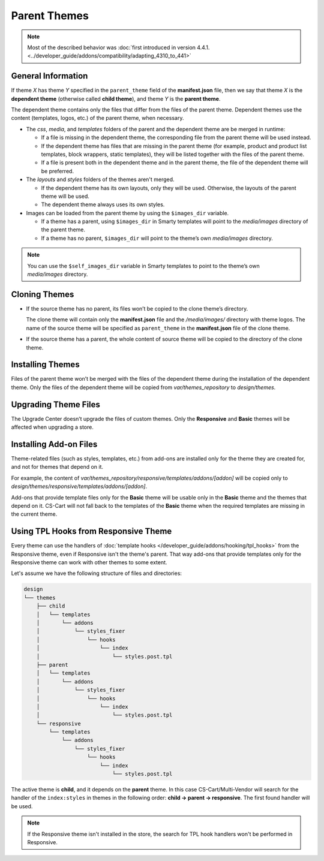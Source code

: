 *************
Parent Themes
*************

.. note::

    Most of the described behavior was :doc:`first introduced in version 4.4.1. <../developer_guide/addons/compatibility/adapting_4310_to_441>`

===================
General Information
===================

If theme *X* has theme *Y* specified in the ``parent_theme`` field of the **manifest.json** file, then we say that theme *X* is the **dependent theme** (otherwise called **child theme**), and theme *Y* is the **parent theme**.

The dependent theme contains only the files that differ from the files of the parent theme. Dependent themes use the content (templates, logos, etc.) of the parent theme, when necessary.

* The *css*, *media*, and *templates* folders of the parent and the dependent theme are be merged in runtime:

  * If a file is missing in the dependent theme, the corresponding file from the parent theme will be used instead.

  * If the dependent theme has files that are missing in the parent theme (for example, product and product list templates, block wrappers, static templates), they will be listed together with the files of the parent theme.

  * If a file is present both in the dependent theme and in the parent theme, the file of the dependent theme will be preferred.

* The *layouts* and *styles* folders of the themes aren't merged.

  * If the dependent theme has its own layouts, only they will be used. Otherwise, the layouts of the parent theme will be used.

  * The dependent theme always uses its own styles.

* Images can be loaded from the parent theme by using the ``$images_dir`` variable.

  * If a theme has a parent, using ``$images_dir`` in Smarty templates will point to the *media/images* directory of the parent theme.

  * If a theme has no parent, ``$images_dir`` will point to the theme’s own *media/images* directory.

.. note::

    You can use the ``$self_images_dir`` variable in Smarty templates to point to the theme’s own *media/images* directory.

==============
Cloning Themes
==============

* If the source theme has no parent, its files won’t be copied to the clone theme’s directory.

  The clone theme will contain only the **manifest.json** file and the */media/images/* directory with theme logos. The name of the source theme will be specified as ``parent_theme`` in the **manifest.json** file of the clone theme.

* If the source theme has a parent, the whole content of source theme will be copied to the directory of the clone theme.

=================
Installing Themes
=================

Files of the parent theme won’t be merged with the files of the dependent theme during the installation of the dependent theme. Only the files of the dependent theme will be copied from *var/themes_repository* to *design/themes*.

=====================
Upgrading Theme Files
=====================

The Upgrade Center doesn’t upgrade the files of custom themes. Only the **Responsive** and **Basic** themes will be affected when upgrading a store.

=======================
Installing Add-on Files
=======================

Theme-related files (such as styles, templates, etc.) from add-ons are installed only for the theme they are created for, and not for themes that depend on it.

For example, the content of *var/themes_repository/responsive/templates/addons/[addon]* will be copied only to *design/themes/responsive/templates/addons/[addon]*.

Add-ons that provide template files only for the **Basic** theme will be usable only in the **Basic** theme and the themes that depend on it. CS-Cart will not fall back to the templates of the **Basic** theme when the required templates are missing in the current theme.

=====================================
Using TPL Hooks from Responsive Theme
=====================================

Every theme can use the handlers of :doc:`template hooks </developer_guide/addons/hooking/tpl_hooks>` from the Responsive theme, even if Responsive isn't the theme's parent. That way add-ons that provide templates only for the Responsive theme can work with other themes to some extent.

Let's assume we have the following structure of files and directories:

.. code-block:: none

    design
    └── themes
        ├── child
        │   └── templates
        │       └── addons
        │           └── styles_fixer
        │               └── hooks
        │                   └── index
        │                       └── styles.post.tpl
        ├── parent
        │   └── templates
        │       └── addons
        │           └── styles_fixer
        │               └── hooks
        │                   └── index
        │                       └── styles.post.tpl
        └── responsive
            └── templates
                └── addons
                    └── styles_fixer
                        └── hooks
                            └── index
                                └── styles.post.tpl

The active theme is **child**, and it depends on the **parent** theme. In this case CS-Cart/Multi-Vendor will search for the handler of the ``index:styles`` in themes in the following order: **child → parent → responsive**. The first found handler will be used.

.. note::

    If the Responsive theme isn't installed in the store, the search for TPL hook handlers won't be performed in Responsive.

.. image:: img/template_hook_handlers.png
    :align: center
    :alt: The logic of search for SMARTY hook handlers in themes in CS-Cart/Multi-Vendor.

